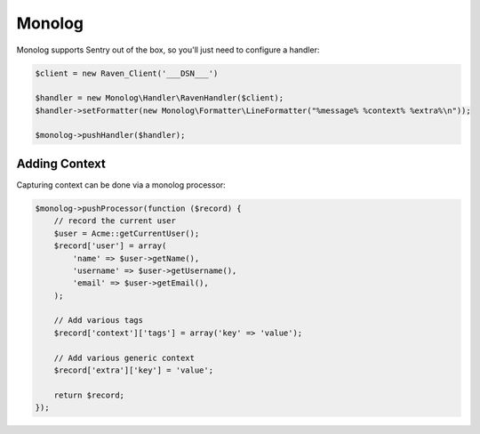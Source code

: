 Monolog
=======

Monolog supports Sentry out of the box, so you'll just need to configure a handler:

.. sourcecode:: php

    $client = new Raven_Client('___DSN___')

    $handler = new Monolog\Handler\RavenHandler($client);
    $handler->setFormatter(new Monolog\Formatter\LineFormatter("%message% %context% %extra%\n"));

    $monolog->pushHandler($handler);

Adding Context
--------------

Capturing context can be done via a monolog processor:

.. sourcecode:: php

    $monolog->pushProcessor(function ($record) {
        // record the current user
        $user = Acme::getCurrentUser();
        $record['user'] = array(
            'name' => $user->getName(),
            'username' => $user->getUsername(),
            'email' => $user->getEmail(),
        );

        // Add various tags
        $record['context']['tags'] = array('key' => 'value');

        // Add various generic context
        $record['extra']['key'] = 'value';

        return $record;
    });

